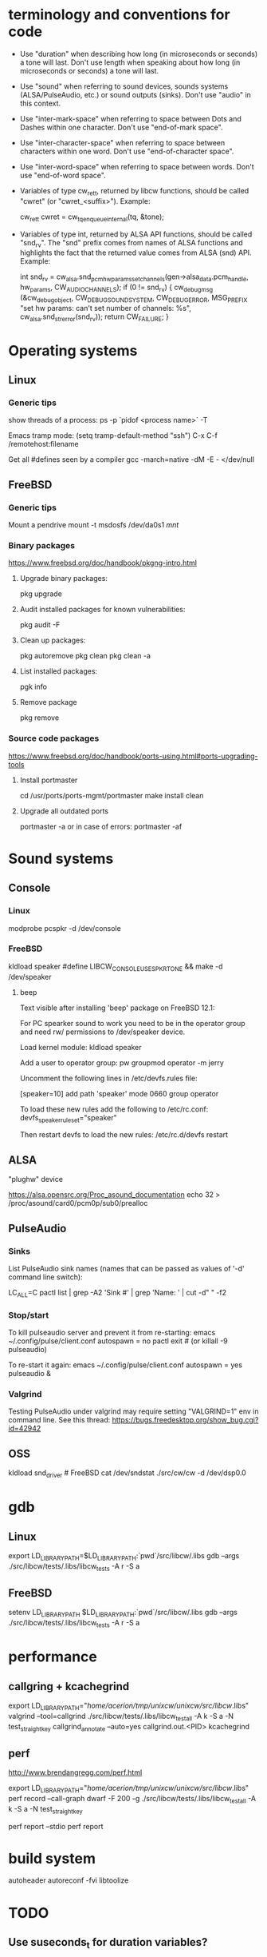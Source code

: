 * terminology and conventions for code

 - Use "duration" when describing how long (in microseconds or seconds) a
   tone will last. Don't use length when speaking about how long (in
   microseconds or seconds) a tone will last.

 - Use "sound" when referring to sound devices, sounds systems
   (ALSA/PulseAudio, etc.) or sound outputs (sinks). Don't use "audio" in
   this context.

 - Use "inter-mark-space" when referring to space between Dots and Dashes
   within one character.  Don't use "end-of-mark space".

 - Use "inter-character-space" when referring to space between characters
   within one word. Don't use "end-of-character space".

 - Use "inter-word-space" when referring to space between words. Don't use
   "end-of-word space".

 - Variables of type cw_ret_t, returned by libcw functions, should be called
   "cwret" (or "cwret_<suffix>"). Example:

   cw_ret_t cwret = cw_tq_enqueue_internal(tq, &tone);

 - Variables of type int, returned by ALSA API functions, should be called
   "snd_rv". The "snd" prefix comes from names of ALSA functions and
   highlights the fact that the returned value comes from ALSA (snd)
   API. Example:

   int snd_rv = cw_alsa.snd_pcm_hw_params_set_channels(gen->alsa_data.pcm_handle, hw_params, CW_AUDIO_CHANNELS);
   if (0 != snd_rv) {
           cw_debug_msg (&cw_debug_object, CW_DEBUG_SOUND_SYSTEM, CW_DEBUG_ERROR,
                         MSG_PREFIX "set hw params: can't set number of channels: %s", cw_alsa.snd_strerror(snd_rv));
           return CW_FAILURE;
   }




* Operating systems

** Linux

*** Generic tips
show threads of a process:
ps -p `pidof <process name>`  -T


Emacs tramp mode:
(setq tramp-default-method "ssh")
C-x C-f /remotehost:filename


Get all #defines seen by a compiler
gcc -march=native -dM -E - </dev/null


** FreeBSD

*** Generic tips

Mount a pendrive
mount -t msdosfs /dev/da0s1 /mnt/

*** Binary packages

https://www.freebsd.org/doc/handbook/pkgng-intro.html

**** Upgrade binary packages:
pkg upgrade

**** Audit installed packages for known vulnerabilities:
pkg audit -F

**** Clean up packages:
pkg autoremove
pkg clean
pkg clean -a

**** List installed packages:
pgk info

**** Remove package
pkg remove


*** Source code packages

https://www.freebsd.org/doc/handbook/ports-using.html#ports-upgrading-tools

**** Install portmaster
cd /usr/ports/ports-mgmt/portmaster
make install clean


**** Upgrade all outdated ports
portmaster -a
or in case of errors:
portmaster -af


* Sound systems

** Console

*** Linux
modprobe pcspkr
-d /dev/console

*** FreeBSD

kldload speaker
#define LIBCW_CONSOLE_USE_SPKRTONE && make
-d /dev/speaker

**** beep
Text visible after installing 'beep' package on FreeBSD 12.1:

For PC spearker sound to work you need to be in the operator group and need rw/ permissions to /dev/speaker device.

Load kernel module:
kldload speaker

Add a user to operator group:
pw groupmod operator -m jerry

Uncomment the following lines in /etc/devfs.rules file:
# Allow members of group operator to cat things to the speaker
[speaker=10]
add path 'speaker' mode 0660 group operator

To load these new rules add the following to /etc/rc.conf:
devfs_speaker_ruleset="speaker"

Then restart devfs to load the new rules:
/etc/rc.d/devfs restart


** ALSA
"plughw" device

https://alsa.opensrc.org/Proc_asound_documentation
echo 32 > /proc/asound/card0/pcm0p/sub0/prealloc


** PulseAudio

*** Sinks

List PulseAudio sink names (names that can be passed as values of '-d'
command line switch):

LC_ALL=C pactl list | grep -A2 'Sink #' | grep 'Name: ' | cut -d" " -f2

*** Stop/start

To kill pulseaudio server and prevent it from re-starting:
emacs ~/.config/pulse/client.conf
autospawn = no
pactl exit # (or killall -9 pulseaudio)

To re-start it again:
emacs ~/.config/pulse/client.conf
autospawn = yes
pulseaudio &

*** Valgrind

Testing PulseAudio under valgrind may require setting "VALGRIND=1" env in
command line. See this thread:
https://bugs.freedesktop.org/show_bug.cgi?id=42942


** OSS

kldload snd_driver # FreeBSD
cat /dev/sndstat
./src/cw/cw -d /dev/dsp0.0

* gdb

** Linux
export LD_LIBRARY_PATH=$LD_LIBRARY_PATH:`pwd`/src/libcw/.libs
gdb --args ./src/libcw/tests/.libs/libcw_tests -A r -S a

** FreeBSD
setenv LD_LIBRARY_PATH $LD_LIBRARY_PATH:`pwd`/src/libcw/.libs
gdb --args ./src/libcw/tests/.libs/libcw_tests -A r -S a

* performance

** callgring + kcachegrind

export LD_LIBRARY_PATH="/home/acerion/tmp/unixcw/unixcw/src/libcw/.libs"
valgrind --tool=callgrind   ./src/libcw/tests/.libs/libcw_test_all -A k -S a -N test_straight_key
callgrind_annotate --auto=yes callgrind.out.<PID>
kcachegrind


** perf

http://www.brendangregg.com/perf.html

export LD_LIBRARY_PATH="/home/acerion/tmp/unixcw/unixcw/src/libcw/.libs"
perf record --call-graph dwarf -F 200  -g  ./src/libcw/tests/.libs/libcw_test_all -A k -S a -N test_straight_key
# Show data stored in ./perf.data
perf report --stdio
perf report


* build system
autoheader
autoreconf -fvi
libtoolize

* TODO

** Use suseconds_t for duration variables?

** Count ALSA errors in tests framework:
 + write: writei: Input/output error / -5
 + underruns
 + other
This will require propagating them from libcw's ALSA module up to test
framework, but it would help a lot in registering and tracking problems.

** Detect unusually long times when joining generator's thread

Usually it's 2-5 microseconds, anything longer may be a sign of problems.

** Module prefixes of equal length

To improve readability of debug messages, all values of MSG_PREFIX (like
"libcw/gen" or "libcw/alsa") should have the same length.

** Detect missing function definitions
In order to detect libcw function declarations without definitions, write a
code that tries to generate code that calls all libcw public functions. If
definition of any function declared in public header is missing, linking
phase will fail.

Rationale: today I have detected (by sheer luck) that cw_set_debug_flags()
declaration existed in libcw_debug.h, but the function was not defined
anywhere.


